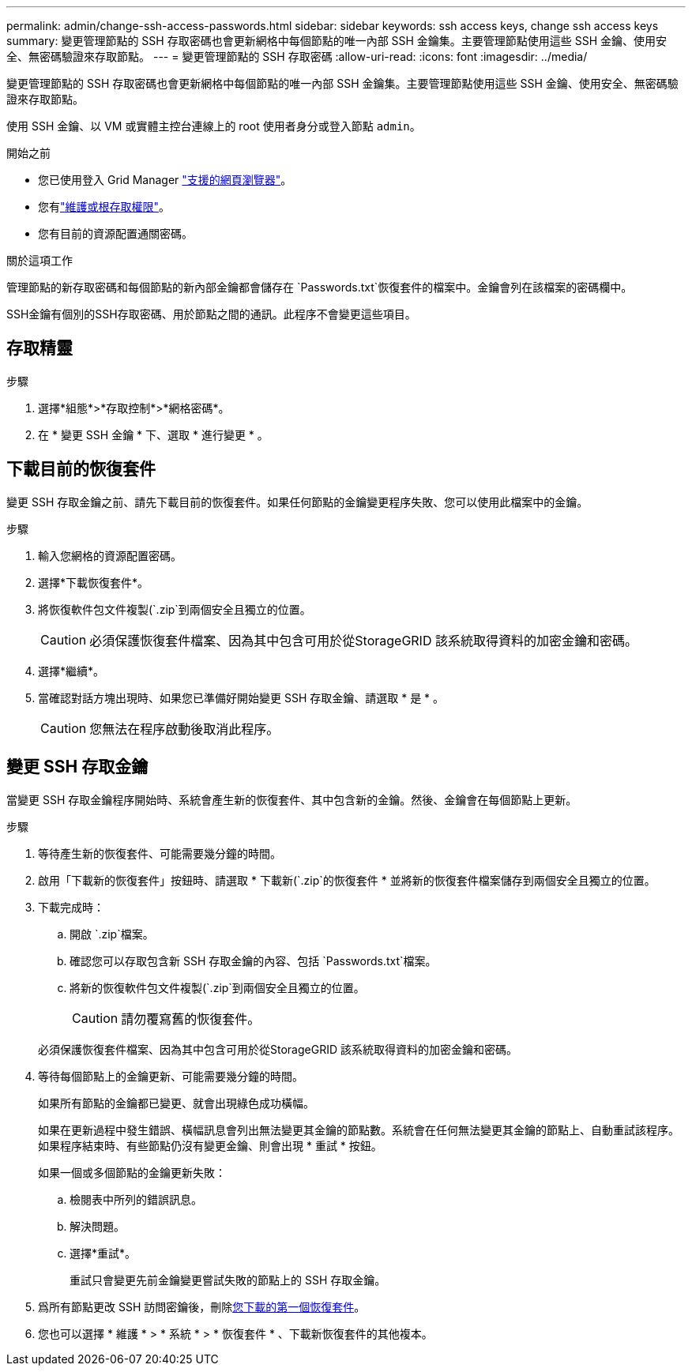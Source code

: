 ---
permalink: admin/change-ssh-access-passwords.html 
sidebar: sidebar 
keywords: ssh access keys, change ssh access keys 
summary: 變更管理節點的 SSH 存取密碼也會更新網格中每個節點的唯一內部 SSH 金鑰集。主要管理節點使用這些 SSH 金鑰、使用安全、無密碼驗證來存取節點。 
---
= 變更管理節點的 SSH 存取密碼
:allow-uri-read: 
:icons: font
:imagesdir: ../media/


[role="lead"]
變更管理節點的 SSH 存取密碼也會更新網格中每個節點的唯一內部 SSH 金鑰集。主要管理節點使用這些 SSH 金鑰、使用安全、無密碼驗證來存取節點。

使用 SSH 金鑰、以 VM 或實體主控台連線上的 root 使用者身分或登入節點 `admin`。

.開始之前
* 您已使用登入 Grid Manager link:../admin/web-browser-requirements.html["支援的網頁瀏覽器"]。
* 您有link:admin-group-permissions.html["維護或根存取權限"]。
* 您有目前的資源配置通關密碼。


.關於這項工作
管理節點的新存取密碼和每個節點的新內部金鑰都會儲存在 `Passwords.txt`恢復套件的檔案中。金鑰會列在該檔案的密碼欄中。

SSH金鑰有個別的SSH存取密碼、用於節點之間的通訊。此程序不會變更這些項目。



== 存取精靈

.步驟
. 選擇*組態*>*存取控制*>*網格密碼*。
. 在 * 變更 SSH 金鑰 * 下、選取 * 進行變更 * 。




== [[download-curric]] 下載目前的恢復套件

變更 SSH 存取金鑰之前、請先下載目前的恢復套件。如果任何節點的金鑰變更程序失敗、您可以使用此檔案中的金鑰。

.步驟
. 輸入您網格的資源配置密碼。
. 選擇*下載恢復套件*。
. 將恢復軟件包文件複製(`.zip`到兩個安全且獨立的位置。
+

CAUTION: 必須保護恢復套件檔案、因為其中包含可用於從StorageGRID 該系統取得資料的加密金鑰和密碼。

. 選擇*繼續*。
. 當確認對話方塊出現時、如果您已準備好開始變更 SSH 存取金鑰、請選取 * 是 * 。
+

CAUTION: 您無法在程序啟動後取消此程序。





== 變更 SSH 存取金鑰

當變更 SSH 存取金鑰程序開始時、系統會產生新的恢復套件、其中包含新的金鑰。然後、金鑰會在每個節點上更新。

.步驟
. 等待產生新的恢復套件、可能需要幾分鐘的時間。
. 啟用「下載新的恢復套件」按鈕時、請選取 * 下載新(`.zip`的恢復套件 * 並將新的恢復套件檔案儲存到兩個安全且獨立的位置。
. 下載完成時：
+
.. 開啟 `.zip`檔案。
.. 確認您可以存取包含新 SSH 存取金鑰的內容、包括 `Passwords.txt`檔案。
.. 將新的恢復軟件包文件複製(`.zip`到兩個安全且獨立的位置。
+

CAUTION: 請勿覆寫舊的恢復套件。

+
必須保護恢復套件檔案、因為其中包含可用於從StorageGRID 該系統取得資料的加密金鑰和密碼。



. 等待每個節點上的金鑰更新、可能需要幾分鐘的時間。
+
如果所有節點的金鑰都已變更、就會出現綠色成功橫幅。

+
如果在更新過程中發生錯誤、橫幅訊息會列出無法變更其金鑰的節點數。系統會在任何無法變更其金鑰的節點上、自動重試該程序。如果程序結束時、有些節點仍沒有變更金鑰、則會出現 * 重試 * 按鈕。

+
如果一個或多個節點的金鑰更新失敗：

+
.. 檢閱表中所列的錯誤訊息。
.. 解決問題。
.. 選擇*重試*。
+
重試只會變更先前金鑰變更嘗試失敗的節點上的 SSH 存取金鑰。



. 爲所有節點更改 SSH 訪問密鑰後，刪除<<download-current,您下載的第一個恢復套件>>。
. 您也可以選擇 * 維護 * > * 系統 * > * 恢復套件 * 、下載新恢復套件的其他複本。

